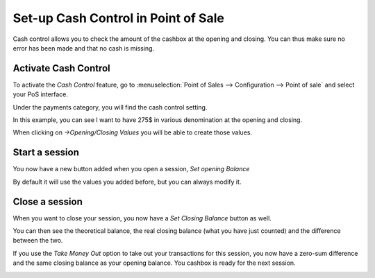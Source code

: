 ====================================
Set-up Cash Control in Point of Sale
====================================

Cash control allows you to check the amount of the cashbox at the
opening and closing. You can thus make sure no error has been made and
that no cash is missing.

Activate Cash Control
=====================

To activate the *Cash Control* feature, go to :menuselection:`Point
of Sales --> Configuration --> Point of sale` and select your PoS
interface.

Under the payments category, you will find the cash control setting.

.. image:: media/cash_control01.png
    :align: center

In this example, you can see I want to have 275$ in various denomination
at the opening and closing.

When clicking on *->Opening/Closing Values* you will be able to create
those values.

.. image:: media/cash_control02.png
    :align: center

Start a session
===============

You now have a new button added when you open a session, *Set opening
Balance*

.. image:: media/cash_control03.png
    :align: center

.. image:: media/cash_control04.png
    :align: center

By default it will use the values you added before, but you can always
modify it.

Close a session
===============

When you want to close your session, you now have a *Set Closing
Balance* button as well.

You can then see the theoretical balance, the real closing balance (what
you have just counted) and the difference between the two.

.. image:: media/cash_control05.png
    :align: center

If you use the *Take Money Out* option to take out your transactions
for this session, you now have a zero-sum difference and the same
closing balance as your opening balance. You cashbox is ready for the
next session.

.. image:: media/cash_control06.png
    :align: center
